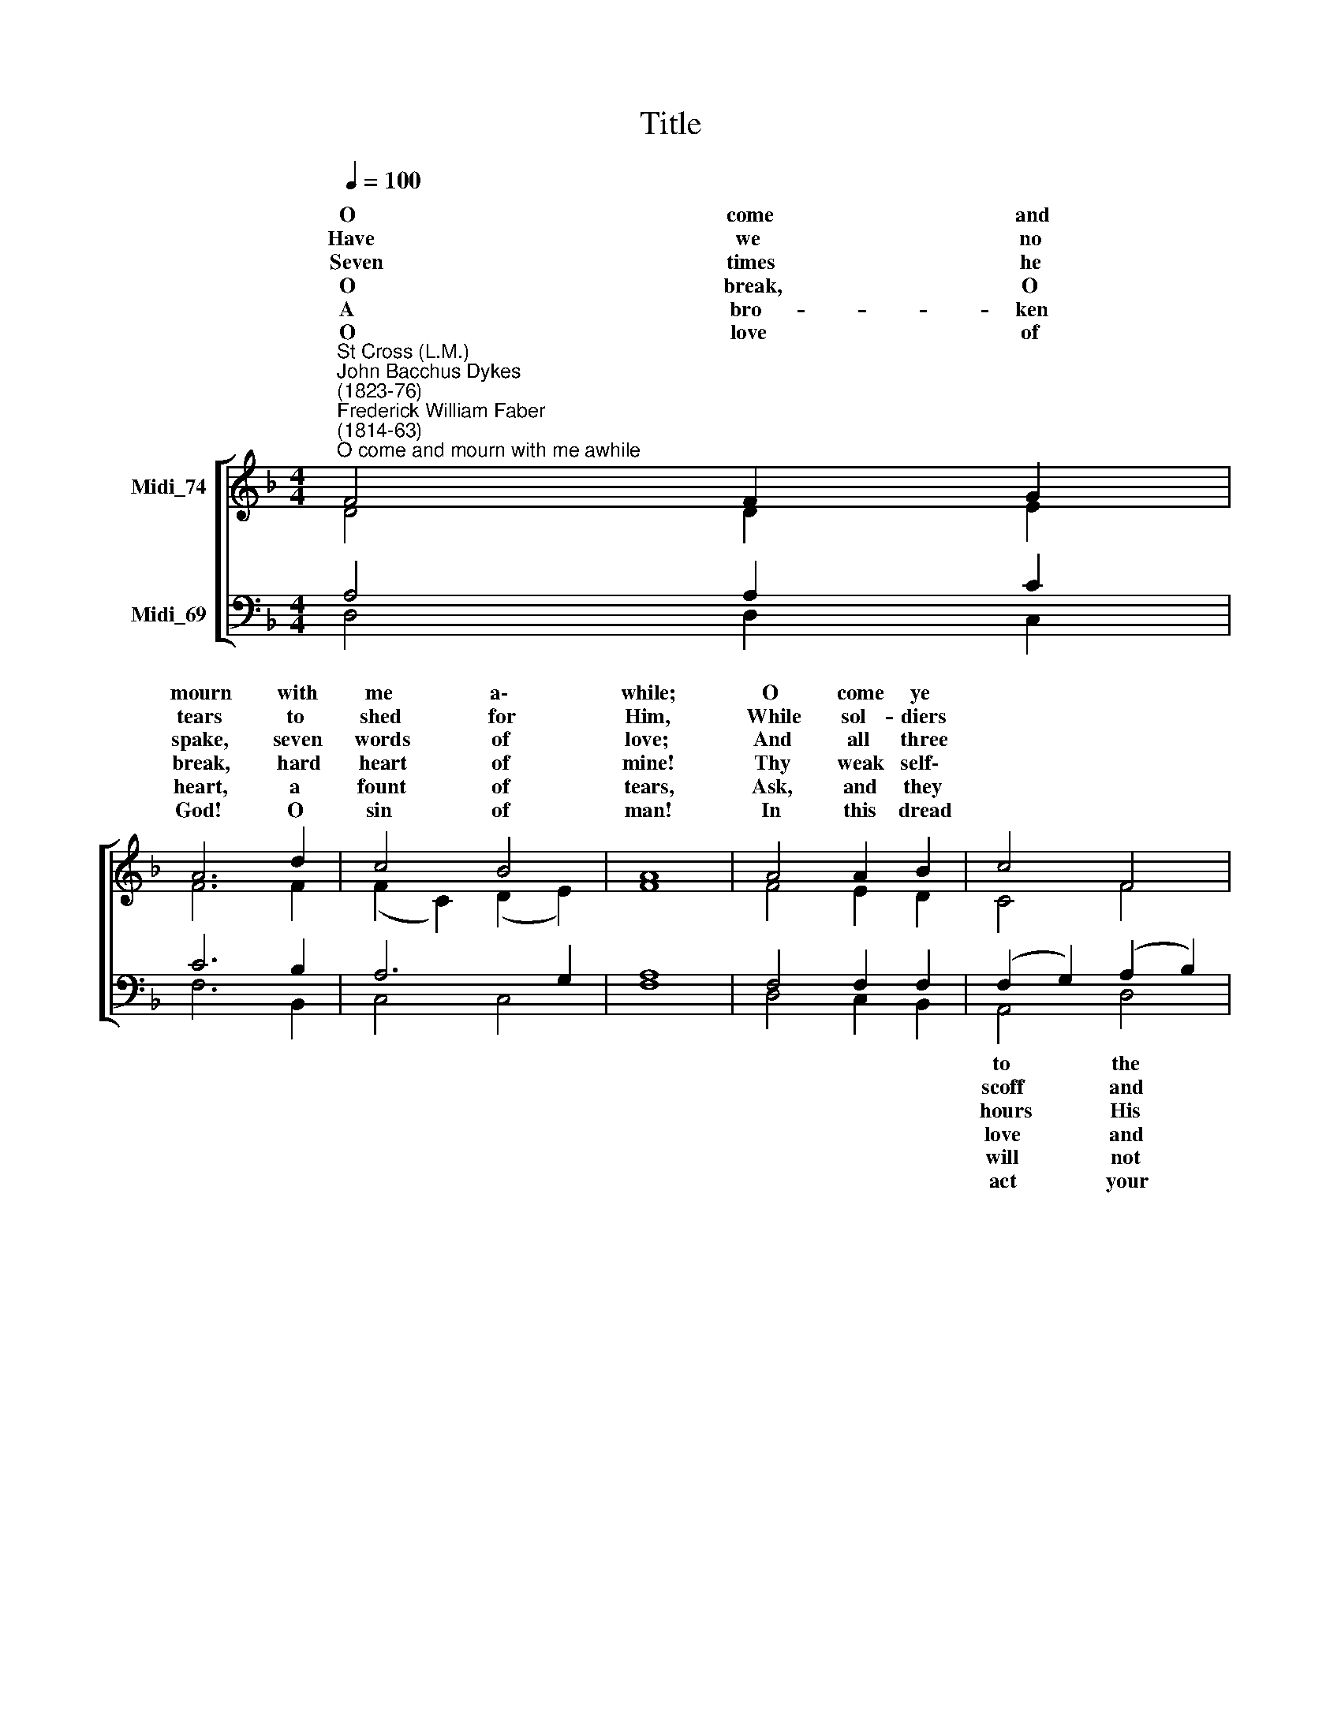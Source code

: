 X:1
T:Title
%%score [ ( 1 2 3 ) ( 4 5 6 ) ]
L:1/8
Q:1/4=100
M:4/4
K:F
V:1 treble nm="Midi_74"
V:2 treble 
V:3 treble 
V:4 bass nm="Midi_69"
V:5 bass 
V:6 bass 
V:1
"^St Cross (L.M.)""^John Bacchus Dykes\n(1823-76)""^Frederick William Faber\n(1814-63)""^O come and mourn with me awhile" F4 F2 G2 | %1
 A6 d2 | c4 B4 | A8 | A4 A2 B2 | c4 F4 | A4 G4 | F6 x2 || A2 x6 | A6 A2 x2 | G4 A4 | F4 G4 | E8 | %13
 D4 D2 D2 | A6 G2 | F4 E4 | D8 |] %17
V:2
 D4 D2 E2 | F6 F2 | (F2 C2) (D2 E2) | F8 | F4 E2 D2 | C4 F4 | F4 E4 | x8 || x8 | x8 x2 | x8 | x8 | %12
w: O come and|mourn with|me * a\- *|while;|O come ye||Sa- viour's||||||
w: Have we no|tears to|shed * for *|Him,|While sol- diers||men de-||||||
w: ~~Seven times he|spake, seven|words * of *|love;|And all three||si- lence||||||
w: O break, O|break, hard|heart * of *|mine!|Thy weak self\-||guil- ty||||||
w: A bro- ken|heart, a|fount * of *|tears,|Ask, and they||be de-||||||
w: O love of|God! O|sin * of *|man!|In this dread||strength is||||||
 x4 =C2 B,2 | A,2 D2 C2 B,2 | x8 | x8 | x8 |] %17
w: |||||
w: |||||
w: |||||
w: |||||
w: |||||
w: |||||
V:3
 x8 | x8 | x8 | x8 | x8 | x8 | x8 | F6 x2 || C2 x6 | C6 D2 x2 | D4 ^C4 | D4 (E2 D2) | ^C8 | %13
w: |||||||side;|O|come, to-|geth- er|let us *|mourn:|
w: |||||||ride?|Ah!|look how|pa- tient-|ly He *|hangs:|
w: |||||||cried|For|mer- cy|on the|souls of *|men:|
w: |||||||pride|His|Pi- late|and His|Ju- das *|were:|
w: |||||||nied;|A|bro- ken|heart love's|cra- dle *|is:|
w: |||||||tried,|And|vic- to-|ry re-|mains with *|love:|
 D4 D2 D2 | A6 D2 | D4 ^C4 | D8 |] %17
w: Je- sus, our|Lord, is|cru- ci-|fied!|
w: Je- sus, our|Lord, is|cru- ci-|fied!|
w: Je- sus, our|Lord, is|cru- ci-|fied!|
w: Je- sus, our|Lord, is|cru- ci-|fied!|
w: Je- sus, our|Lord, is|cru- ci-|fied!|
w: Je- sus, our|Lord, is|cru- ci-|fied!|
V:4
 A,4 A,2 C2 | C6 B,2 | A,6 G,2 | A,8 | F,4 F,2 F,2 | (F,2 G,2) (A,2 B,2) | C6 B,2 | A,6 x2 || %8
w: |||||to * the *|||
w: |||||scoff * and *|||
w: |||||hours * His *|||
w: |||||love * and *|||
w: |||||will * not *|||
w: |||||act * your *|||
 A,2 x6 | A,6 A,2 x2 | B,4 A,4 | A,4 B,4 | A,8 | D,4 D,2 D,2 | A,6 B,2 | A,4 G,4 | F,8 |] %17
w: |||||||||
w: |||||||||
w: |||||||||
w: |||||||||
w: |||||||||
w: |||||||||
V:5
 D,4 D,2 C,2 | F,6 B,,2 | C,4 C,4 | F,8 | D,4 C,2 B,,2 | A,,4 D,4 | C,4 C,4 | x8 || x8 | x8 x2 | %10
 x8 | x8 | B,,4 A,,2 G,,2 | F,,6 x2 | x8 | x8 | x8 |] %17
V:6
 x8 | x8 | x8 | x8 | x8 | x8 | x8 | F,,6 x2 || F,2 F,6 | F,2 E,4 A,,4 | D,4 G,,4 | A,,8 | %12
 D,4 D,2 D,2 | A,6 G,,2 | A,,4 A,,4 | D,8 | x8 |] %17

